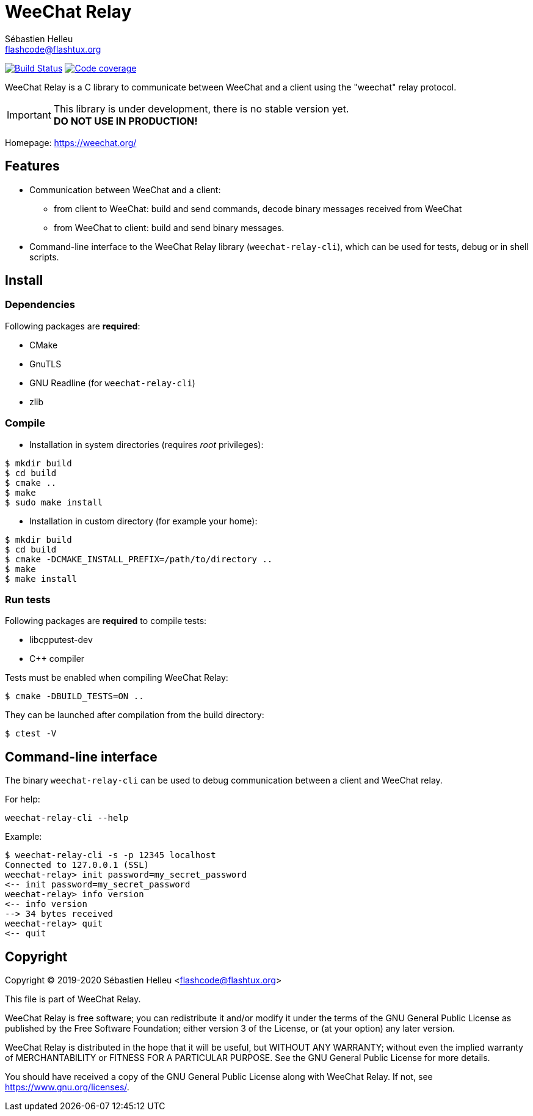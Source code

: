 = WeeChat Relay
:author: Sébastien Helleu
:email: flashcode@flashtux.org
:lang: en


image:https://travis-ci.org/weechat/weechat-relay.svg?branch=master["Build Status", link="https://travis-ci.org/weechat/weechat-relay"]
image:https://codecov.io/gh/weechat/weechat-relay/branch/master/graph/badge.svg["Code coverage", link="https://codecov.io/gh/weechat/weechat-relay"]

WeeChat Relay is a C library to communicate between WeeChat and a client using
the "weechat" relay protocol.

[IMPORTANT]
This library is under development, there is no stable version yet. +
*DO NOT USE IN PRODUCTION!*

Homepage: https://weechat.org/

== Features

* Communication between WeeChat and a client:
** from client to WeeChat: build and send commands, decode binary messages
   received from WeeChat
** from WeeChat to client: build and send binary messages.
* Command-line interface to the WeeChat Relay library (`weechat-relay-cli`),
  which can be used for tests, debug or in shell scripts.

== Install

=== Dependencies

Following packages are *required*:

* CMake
* GnuTLS
* GNU Readline (for `weechat-relay-cli`)
* zlib

=== Compile

* Installation in system directories (requires _root_ privileges):

----
$ mkdir build
$ cd build
$ cmake ..
$ make
$ sudo make install
----

* Installation in custom directory (for example your home):

----
$ mkdir build
$ cd build
$ cmake -DCMAKE_INSTALL_PREFIX=/path/to/directory ..
$ make
$ make install
----

=== Run tests

Following packages are *required* to compile tests:

* libcpputest-dev
* C++ compiler

Tests must be enabled when compiling WeeChat Relay:

----
$ cmake -DBUILD_TESTS=ON ..
----

They can be launched after compilation from the build directory:

----
$ ctest -V
----

== Command-line interface

The binary `weechat-relay-cli` can be used to debug communication between
a client and WeeChat relay.

For help:

----
weechat-relay-cli --help
----

Example:

----
$ weechat-relay-cli -s -p 12345 localhost
Connected to 127.0.0.1 (SSL)
weechat-relay> init password=my_secret_password
<-- init password=my_secret_password
weechat-relay> info version
<-- info version
--> 34 bytes received
weechat-relay> quit
<-- quit
----

== Copyright

Copyright (C) 2019-2020 Sébastien Helleu <flashcode@flashtux.org>

This file is part of WeeChat Relay.

WeeChat Relay is free software; you can redistribute it and/or modify
it under the terms of the GNU General Public License as published by
the Free Software Foundation; either version 3 of the License, or
(at your option) any later version.

WeeChat Relay is distributed in the hope that it will be useful,
but WITHOUT ANY WARRANTY; without even the implied warranty of
MERCHANTABILITY or FITNESS FOR A PARTICULAR PURPOSE.  See the
GNU General Public License for more details.

You should have received a copy of the GNU General Public License
along with WeeChat Relay.  If not, see <https://www.gnu.org/licenses/>.
